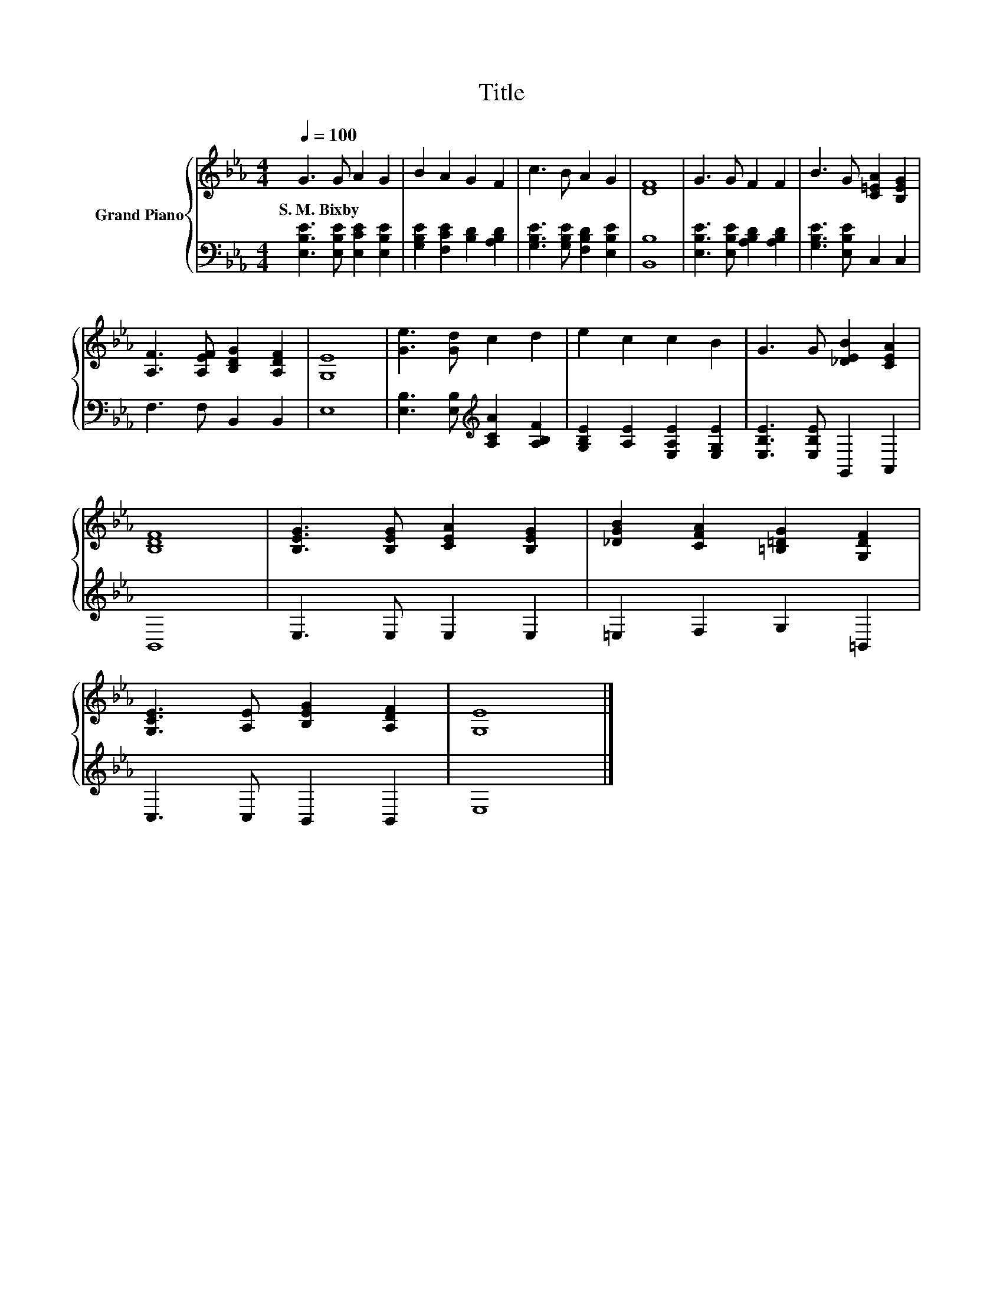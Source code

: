 X:1
T:Title
%%score { 1 | 2 }
L:1/8
Q:1/4=100
M:4/4
K:Eb
V:1 treble nm="Grand Piano"
V:2 bass 
V:1
 G3 G A2 G2 | B2 A2 G2 F2 | c3 B A2 G2 | [DF]8 | G3 G F2 F2 | B3 G [C=EA]2 [B,EG]2 | %6
w: S.~M.~Bixby * * *||||||
 [A,F]3 [A,EF] [B,DG]2 [A,DF]2 | [G,E]8 | [Ge]3 [Gd] c2 d2 | e2 c2 c2 B2 | G3 G [_DEB]2 [CEA]2 | %11
w: |||||
 [B,DF]8 | [B,EG]3 [B,EG] [CEA]2 [B,EG]2 | [_DGB]2 [CFA]2 [=B,=DG]2 [G,DF]2 | %14
w: |||
 [G,CE]3 [A,E] [B,EG]2 [A,DF]2 | [G,E]8 |] %16
w: ||
V:2
 [E,B,E]3 [E,B,E] [E,CE]2 [E,B,E]2 | [G,B,E]2 [F,CE]2 [B,D]2 [A,B,D]2 | %2
 [G,B,E]3 [G,B,E] [F,B,D]2 [E,B,E]2 | [B,,B,]8 | [E,B,E]3 [E,B,E] [A,B,D]2 [A,B,D]2 | %5
 [G,B,E]3 [E,B,E] C,2 C,2 | F,3 F, B,,2 B,,2 | E,8 | [E,B,]3 [E,B,][K:treble] [A,CA]2 [A,B,F]2 | %9
 [G,B,E]2 [A,E]2 [E,A,E]2 [E,G,E]2 | [E,B,E]3 [E,B,E] G,,2 A,,2 | B,,8 | E,3 E, E,2 E,2 | %13
 =E,2 F,2 G,2 =B,,2 | C,3 C, B,,2 B,,2 | E,8 |] %16


